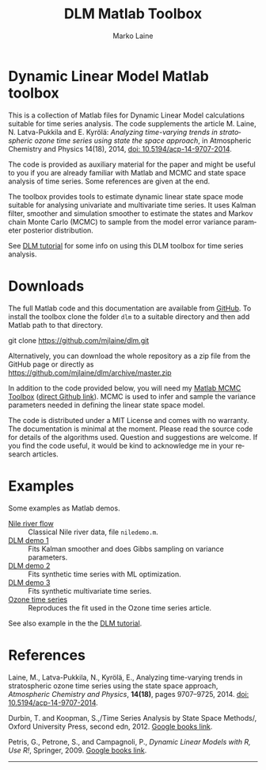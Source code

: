 # DLM matlab code org documentation

* Dynamic Linear Model Matlab toolbox

This is a collection of Matlab files for Dynamic Linear Model calculations suitable for time series analysis. The code supplements the article M. Laine, N. Latva-Pukkila and E. Kyrölä: /Analyzing time-varying trends in stratospheric ozone time series using state the space approach/, in Atmospheric Chemistry and Physics 14(18), 2014, [[http://dx.doi.org/10.5194/acp-14-9707-2014][doi: 10.5194/acp-14-9707-2014]].

The code is provided as auxiliary material for the paper and might be useful to you if you are already familiar with Matlab and MCMC and state space analysis of time series. Some references are given at the end.

The toolbox provides tools to estimate dynamic linear state space mode suitable for analysing univariate and multivariate time series. It uses Kalman filter, smoother and simulation smoother to estimate the states and Markov chain Monte Carlo (MCMC) to sample from the model error variance parameter posterior distribution.

See [[file:dlmtut.html][DLM tutorial]] for some info on using this DLM toolbox for time series analysis.

* Downloads

The full Matlab code and this documentation are available from [[https://github.com/mjlaine/dlm][GitHub]]. To install the toolbox clone the folder =dlm= to a suitable directory and then add Matlab path to that directory.

#+BEGIN_EXAMPLE bash
git clone https://github.com/mjlaine/dlm.git
#+END_EXAMPLE

Alternatively, you can download the whole repository as a zip file from the GitHub page or directly as
https://github.com/mjlaine/dlm/archive/master.zip

In addition to the code provided below, you will need my [[https://mjlaine.github.io/mcmcstat/][Matlab MCMC Toolbox]] ([[https://github.com/mjlaine/mcmcstat][direct Github link]]). MCMC is used to infer and sample the variance parameters needed in defining the linear state space model.

The code is distributed under a MIT License and comes with no warranty. The documentation is minimal at the moment. Please read the source code for details of the algorithms used. Question and suggestions are welcome. If you find the code useful, it would be kind to acknowledge me in your research articles.

* Examples

Some examples as Matlab demos.

- [[file:ex/niledemo.html][Nile river flow]] :: Classical Nile river data, file =niledemo.m=.
- [[file:ex/dlmdemo1.html][DLM demo 1]] :: Fits Kalman smoother and does Gibbs sampling on variance parameters.
- [[file:ex/dlmdemo2.html][DLM demo 2]] :: Fits synthetic time series with ML optimization.
- [[file:ex/dlmdemo3.html][DLM demo 3]] :: Fits synthetic multivariate time series.
- [[file:ex/ozonedemo.html][Ozone time series]] :: Reproduces the fit used in the Ozone time series article.


See also example in the the [[file:dlmtut.html][DLM tutorial]].


* References

# <<#ref:laine2014>>
Laine, M., Latva-Pukkila, N., Kyrölä, E.,
Analyzing time-varying trends in stratospheric ozone time series using the state space approach, /Atmospheric Chemistry and Physics/, *14(18)*, pages 9707--9725, 2014.
[[http://dx.doi.org/10.5194/acpd-13-20503-2013][doi: 10.5194/acp-14-9707-2014]].

# <<#ref:durbin2011>>
Durbin, T. and Koopman, S.,/Time Series Analysis by State Space Methods/,
Oxford University Press, second edn, 2012. 
[[http://books.google.com/books?vid=ISBN019964117X][Google books link]].

# <<#ref:petris2009>>
Petris, G., Petrone, S., and Campagnoli, P.,
/Dynamic Linear Models with R, Use R!/, Springer, 2009.
[[http://books.google.com/books?vid=ISBN0387772383][Google books link]].


#+HTML: <hr>

#
#+TITLE:     DLM Matlab Toolbox
#+AUTHOR:    Marko Laine
#+EMAIL:     marko.laine@fmi.fi
#+DESCRIPTION: Matlab toolbox for some Dynamic Linear Model calculations
#+KEYWORDS: DLM, MCMC, time series
#+LANGUAGE:  en
# #+ LINK_HOME: http://helios.fmi.fi/~lainema/
# # +LINK_UP: http://helios.fmi.fi/~lainema/
# #+HTML_LINK_HOME: http://helios.fmi.fi/~lainema/
# #+HTML_LINK_UP: http://helios.fmi.fi/~lainema/dlm/
#+OPTIONS: num:nil toc:nil ^:{} creator:nil timestamp:t author:t
#+STYLE: <link rel="stylesheet" type="text/css" href="style.css" />
#+HTML_HEAD: <link rel="stylesheet" type="text/css" href="style.css" />
#+HTML_MATHJAX: align:"left" mathml:t
#+EXPORT_SELECT_TAGS: export
#+EXPORT_EXCLUDE_TAGS: noexport


# Local Variables:
# coding: utf-8
# mode: org
# eval: (flyspell-mode 1)
# eval: (visual-line-mode 1)
# eval: (auto-fill-mode -1)
# ispell-dictionary: "english"
# End:

